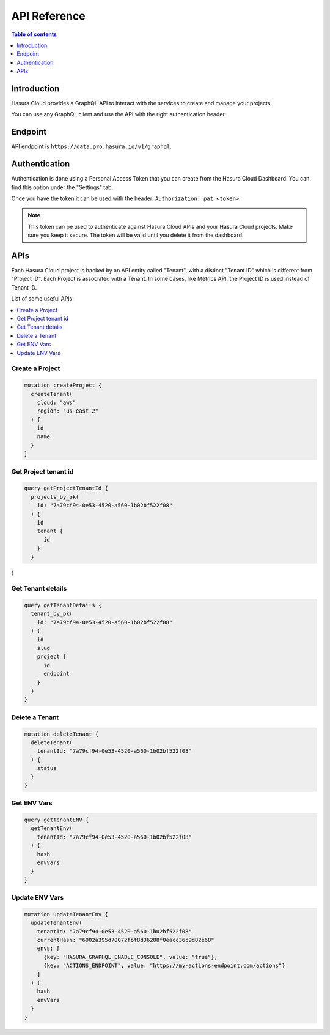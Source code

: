 .. meta::
   :description: Hasura Cloud API reference
   :keywords: hasura, cloud, docs, API, API reference

.. _cloud_api_reference:

API Reference
=============

.. contents:: Table of contents
  :backlinks: none
  :depth: 1
  :local:

Introduction
------------

Hasura Cloud provides a GraphQL API to interact with the services to create
and manage your projects.

You can use any GraphQL client and use the API with the right authentication header.

Endpoint
--------

API endpoint is ``https://data.pro.hasura.io/v1/graphql``.

Authentication
--------------

Authentication is done using a Personal Access Token that you can create from
the Hasura Cloud Dashboard. You can find this option under the "Settings" tab.

Once you have the token it can be used with the header:
``Authorization: pat <token>``.

.. note::

   This token can be used to authenticate against Hasura Cloud APIs and your Hasura Cloud projects.
   Make sure you keep it secure. The token will be valid until you delete it from the dashboard.

APIs
----

Each Hasura Cloud project is backed by an API entity called "Tenant", with a
distinct "Tenant ID" which is different from "Project ID". Each Project is
associated with a Tenant. In some cases, like Metrics API, the Project ID is
used instead of Tenant ID.

List of some useful APIs:

.. contents::
  :backlinks: none
  :depth: 1
  :local:

Create a Project
^^^^^^^^^^^^^^^^

.. code-block:: graphql

   mutation createProject {
     createTenant(
       cloud: "aws"
       region: "us-east-2"
     ) {
       id
       name
     }
   }

Get Project tenant id
^^^^^^^^^^^^^^^^^^^^^

.. code-block:: graphql

  query getProjectTenantId {
    projects_by_pk(
      id: "7a79cf94-0e53-4520-a560-1b02bf522f08"
    ) {
      id
      tenant {
        id
      }
    }
}

Get Tenant details
^^^^^^^^^^^^^^^^^^

.. code-block:: graphql

   query getTenantDetails {
     tenant_by_pk(
       id: "7a79cf94-0e53-4520-a560-1b02bf522f08"
     ) {
       id
       slug
       project {
         id
         endpoint
       }
     }
   }

Delete a Tenant
^^^^^^^^^^^^^^^

.. code-block:: graphql

   mutation deleteTenant {
     deleteTenant(
       tenantId: "7a79cf94-0e53-4520-a560-1b02bf522f08"
     ) {
       status
     }
   }

Get ENV Vars
^^^^^^^^^^^^

.. code-block:: graphql

   query getTenantENV {
     getTenantEnv(
       tenantId: "7a79cf94-0e53-4520-a560-1b02bf522f08"
     ) {
       hash
       envVars
     }
   }

Update ENV Vars
^^^^^^^^^^^^^^^

.. code-block:: graphql

   mutation updateTenantEnv {
     updateTenantEnv(
       tenantId: "7a79cf94-0e53-4520-a560-1b02bf522f08"
       currentHash: "6902a395d70072fbf8d36288f0eacc36c9d82e68"
       envs: [
         {key: "HASURA_GRAPHQL_ENABLE_CONSOLE", value: "true"},
         {key: "ACTIONS_ENDPOINT", value: "https://my-actions-endpoint.com/actions"}
       ]
     ) {
       hash
       envVars
     }
   }
